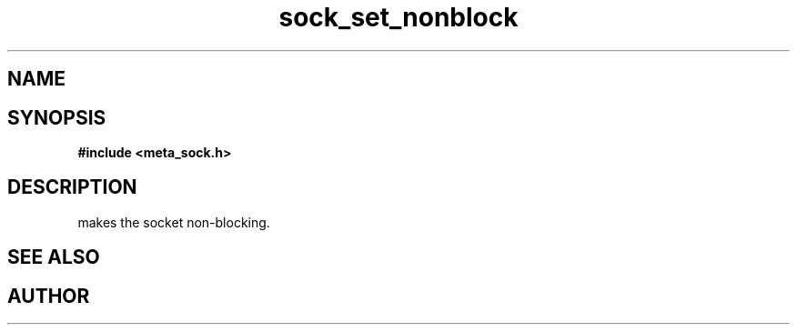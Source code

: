 .TH sock_set_nonblock 3 2016-01-30 "" "The Meta C Library"
.SH NAME
.Nm sock_set_nonblock
.Nd Make the socket non-blocking
.SH SYNOPSIS
.B #include <meta_sock.h>
.Fo "int sock_set_nonblock"
.Fa "meta_socket p"
.Fc
.SH DESCRIPTION
.Nm
makes the socket non-blocking.
.SH SEE ALSO
.Xr sock_clear_nonblock 3
.SH AUTHOR
.An B. Augestad, bjorn.augestad@gmail.com
